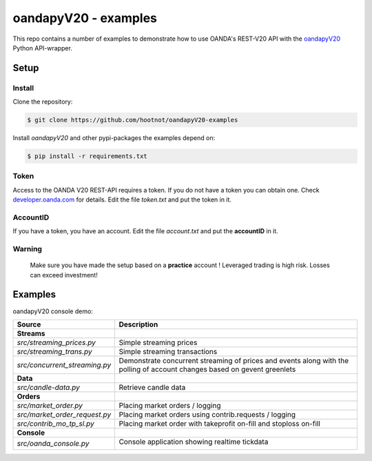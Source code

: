 oandapyV20 - examples
=====================

This repo contains a number of examples to demonstrate how to
use OANDA's REST-V20 API with the oandapyV20_ Python API-wrapper.

.. _oandapyV20: https://github.com/hootnot/oanda-api-v20

Setup
-----

Install
~~~~~~~

Clone the repository:

.. code-block:: bash

   $ git clone https://github.com/hootnot/oandapyV20-examples


Install *oandapyV20* and other pypi-packages the examples depend on:

.. code-block:: bash

   $ pip install -r requirements.txt



Token
~~~~~

Access to the OANDA V20 REST-API requires a token. If you do not have a token
you can obtain one. Check developer.oanda.com_ for details.
Edit the file *token.txt*  and put the token in it.

.. _developer.oanda.com: http://developer.oanda.com

AccountID
~~~~~~~~~

If you have a token, you have an account. Edit the file *account.txt* and
put the **accountID** in it.

**Warning**
~~~~~~~~~~~

   Make sure you have made the setup based on a **practice** account !
   Leveraged trading is high risk. Losses can exceed investment!


Examples
--------

oandapyV20 console demo:

.. |CONSOLE_APP| image:: oanda_console.gif
   :width: 500px


=============================  =============
Source                         Description
=============================  =============
**Streams**
`src/streaming_prices.py`      Simple streaming prices
`src/streaming_trans.py`       Simple streaming transactions
`src/concurrent_streaming.py`  Demonstrate concurrent streaming of prices and events along with the polling of account changes based on gevent greenlets
**Data**
`src/candle-data.py`           Retrieve candle data
**Orders**
`src/market_order.py`          Placing market orders / logging
`src/market_order_request.py`  Placing market orders using contrib.requests / logging
`src/contrib_mo_tp_sl.py`      Placing market order with takeprofit on-fill and stoploss on-fill
**Console**
`src/oanda_console.py`         Console application showing realtime tickdata

                               |CONSOLE_APP|
=============================  =============
